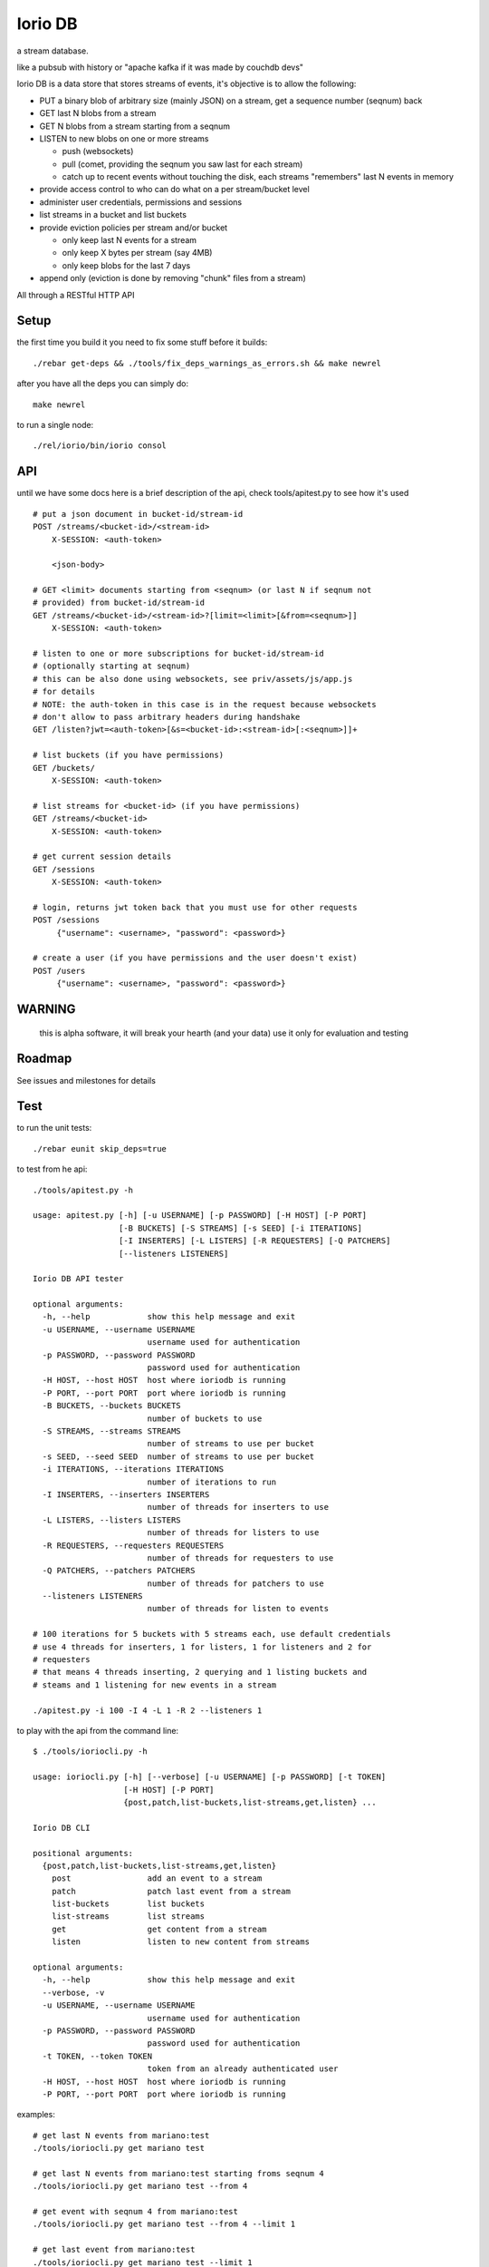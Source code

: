 Iorio DB
========

a stream database.

like a pubsub with history or "apache kafka if it was made by couchdb devs"

Iorio DB is a data store that stores streams of events, it's objective is to
allow the following:

* PUT a binary blob of arbitrary size (mainly JSON) on a stream, get a sequence number (seqnum) back
* GET last N blobs from a stream
* GET N blobs from a stream starting from a seqnum
* LISTEN to new blobs on one or more streams

  + push (websockets)
  + pull (comet, providing the seqnum you saw last for each stream)

  + catch up to recent events without touching the disk, each streams "remembers" last N events in memory

* provide access control to who can do what on a per stream/bucket level
* administer user credentials, permissions and sessions
* list streams in a bucket and list buckets
* provide eviction policies per stream and/or bucket

  + only keep last N events for a stream
  + only keep X bytes per stream (say 4MB)
  + only keep blobs for the last 7 days

* append only (eviction is done by removing "chunk" files from a stream)

All through a RESTful HTTP API

Setup
-----

the first time you build it you need to fix some stuff before it builds::

    ./rebar get-deps && ./tools/fix_deps_warnings_as_errors.sh && make newrel

after you have all the deps you can simply do::

    make newrel

to run a single node::

    ./rel/iorio/bin/iorio consol

API
---

until we have some docs here is a brief description of the api, check
tools/apitest.py to see how it's used

::

    # put a json document in bucket-id/stream-id
    POST /streams/<bucket-id>/<stream-id>
        X-SESSION: <auth-token>

        <json-body>

    # GET <limit> documents starting from <seqnum> (or last N if seqnum not
    # provided) from bucket-id/stream-id
    GET /streams/<bucket-id>/<stream-id>?[limit=<limit>[&from=<seqnum>]]
        X-SESSION: <auth-token>

    # listen to one or more subscriptions for bucket-id/stream-id
    # (optionally starting at seqnum)
    # this can be also done using websockets, see priv/assets/js/app.js
    # for details
    # NOTE: the auth-token in this case is in the request because websockets
    # don't allow to pass arbitrary headers during handshake
    GET /listen?jwt=<auth-token>[&s=<bucket-id>:<stream-id>[:<seqnum>]]+

    # list buckets (if you have permissions)
    GET /buckets/
        X-SESSION: <auth-token>

    # list streams for <bucket-id> (if you have permissions)
    GET /streams/<bucket-id>
        X-SESSION: <auth-token>

    # get current session details
    GET /sessions
        X-SESSION: <auth-token>

    # login, returns jwt token back that you must use for other requests
    POST /sessions
         {"username": <username>, "password": <password>}

    # create a user (if you have permissions and the user doesn't exist)
    POST /users
         {"username": <username>, "password": <password>}

WARNING
-------

    this is alpha software, it will break your hearth (and your data)
    use it only for evaluation and testing

Roadmap
-------

See issues and milestones for details

Test
----

to run the unit tests::

    ./rebar eunit skip_deps=true

to test from he api::

    ./tools/apitest.py -h

    usage: apitest.py [-h] [-u USERNAME] [-p PASSWORD] [-H HOST] [-P PORT]
                      [-B BUCKETS] [-S STREAMS] [-s SEED] [-i ITERATIONS]
                      [-I INSERTERS] [-L LISTERS] [-R REQUESTERS] [-Q PATCHERS]
                      [--listeners LISTENERS]

    Iorio DB API tester

    optional arguments:
      -h, --help            show this help message and exit
      -u USERNAME, --username USERNAME
                            username used for authentication
      -p PASSWORD, --password PASSWORD
                            password used for authentication
      -H HOST, --host HOST  host where ioriodb is running
      -P PORT, --port PORT  port where ioriodb is running
      -B BUCKETS, --buckets BUCKETS
                            number of buckets to use
      -S STREAMS, --streams STREAMS
                            number of streams to use per bucket
      -s SEED, --seed SEED  number of streams to use per bucket
      -i ITERATIONS, --iterations ITERATIONS
                            number of iterations to run
      -I INSERTERS, --inserters INSERTERS
                            number of threads for inserters to use
      -L LISTERS, --listers LISTERS
                            number of threads for listers to use
      -R REQUESTERS, --requesters REQUESTERS
                            number of threads for requesters to use
      -Q PATCHERS, --patchers PATCHERS
                            number of threads for patchers to use
      --listeners LISTENERS
                            number of threads for listen to events

    # 100 iterations for 5 buckets with 5 streams each, use default credentials
    # use 4 threads for inserters, 1 for listers, 1 for listeners and 2 for
    # requesters
    # that means 4 threads inserting, 2 querying and 1 listing buckets and 
    # steams and 1 listening for new events in a stream

    ./apitest.py -i 100 -I 4 -L 1 -R 2 --listeners 1

to play with the api from the command line::

    $ ./tools/ioriocli.py -h

    usage: ioriocli.py [-h] [--verbose] [-u USERNAME] [-p PASSWORD] [-t TOKEN]
                       [-H HOST] [-P PORT]
                       {post,patch,list-buckets,list-streams,get,listen} ...

    Iorio DB CLI

    positional arguments:
      {post,patch,list-buckets,list-streams,get,listen}
        post                add an event to a stream
        patch               patch last event from a stream
        list-buckets        list buckets
        list-streams        list streams
        get                 get content from a stream
        listen              listen to new content from streams

    optional arguments:
      -h, --help            show this help message and exit
      --verbose, -v
      -u USERNAME, --username USERNAME
                            username used for authentication
      -p PASSWORD, --password PASSWORD
                            password used for authentication
      -t TOKEN, --token TOKEN
                            token from an already authenticated user
      -H HOST, --host HOST  host where ioriodb is running
      -P PORT, --port PORT  port where ioriodb is running

examples::

    # get last N events from mariano:test
    ./tools/ioriocli.py get mariano test

    # get last N events from mariano:test starting froms seqnum 4
    ./tools/ioriocli.py get mariano test --from 4

    # get event with seqnum 4 from mariano:test
    ./tools/ioriocli.py get mariano test --from 4 --limit 1

    # get last event from mariano:test
    ./tools/ioriocli.py get mariano test --limit 1

    # get last 5 event from mariano:test
    ./tools/ioriocli.py get mariano test --limit 5

    # list buckets
    ./tools/ioriocli.py list-buckets

    # list streams from user mariano
    ./tools/ioriocli.py list-streams mariano

    # listen to mariano:test starting from seqnum 4
    # (will replay events from the past from seqnum 4 if in cache, see note below)
    ./tools/ioriocli.py listen mariano:test:4

    # listen to mariano:test starting from current and listen to
    # mariano:testa from seqnum 10
    # (will replay events from the past from seqnum 4 if in cache)
    ./tools/ioriocli.py listen mariano:testa:10 mariano:test

    # patch last event in mariano:test with the patch specified in the file
    # tools/sample_patch.json (the @ indicates a path), see patch notes below
    ./tools/ioriocli.py patch mariano test @tools/sample_patch.json

    # patch last event in mariano:test with a literal (and invalid) json patch
    ./tools/ioriocli.py patch mariano test '[{}]'

    # patch last event in mariano:test with a literal (and invalid) json patch
    ./tools/ioriocli.py patch mariano test '42'

    # provide wrong password
    ./tools/ioriocli.py -p lala post mariano test @tools/sample.json

    # post a new event on mariano:test with literal json
    ./tools/ioriocli.py post mariano test 42

    # post a new event on mariano:test with literal json
    ./tools/ioriocli.py post mariano test '{"msg": "hi!!"}'

    # post a new event on mariano:test with json fmro a file
    ./tools/ioriocli.py post mariano test @tools/sample.json

    # post a new event on mariano:test with json from a file, provide wrong
    # content type
    ./tools/ioriocli.py post mariano test @tools/sample.json -c "text/plain"

    # patch last event from mariano:test with json from a file, provide wrong
    # content type
    ./tools/ioriocli.py patch mariano test @tools/sample_patch.json -c "text/plain"

Seqnums in listen
.................

when subscribing to events on listen you can specify a seqnum, the current
behaviour is that if you specify a seqnum in the past it will replay from the
closest equal or higher seqnum that the channel has in cache, it won't replay
from disk. The idea of this behaviour is that you can catch up with events that
happened while you weren't listening in the recent past, if you need all the
events from a seqnum onwards you will have to query the stream to be sure you
have all of them.

if you specify a seqnum that is higher than the current one listen will send
you events with smaller seqnums if they happen while you are listening, it's
your choice to adapt the seqnum in the next subscription or to ignore them.

the channel cache contains the last N events for that channel if the events
happen while the channel is alive, periodically a channel will reduce it's
cache if it's inactive to free resources, a channel won't load the last N
events from disk on first creation.

this behaviour may change in the future as we see how it works.

Patch behaviour
...............

patch only works on streams that already have at least one event, it doesn't
make sense to patch something that's not there, that's why a patch on an
emptry stream will fail, you have to handle that case by providing an initial
value and then applying the patch.

we may provide in the feature a way to provide an optional initial state in
case it's not there so you don't have to check and retry.

Multinode
---------

**WARNING**: this is still in development

create 4 releases with different config::

    make devrel

start the 4 nodes::

    for d in dev/dev*; do $d/bin/iorio start; done

check that they are running::

    for d in dev/dev*; do $d/bin/iorio ping; done

join 3 nodes to the first one::

    for d in dev/dev{2,3,4}; do $d/bin/iorio-admin cluster join iorio1@127.0.0.1; done

check the status of the cluster::

    dev/dev1/bin/iorio-admin member-status

you should see something like this::

    ================================= Membership ==================================
    Status     Ring    Pending    Node
    -------------------------------------------------------------------------------
    joining     0.0%      --      'iorio2@127.0.0.1'
    joining     0.0%      --      'iorio3@127.0.0.1'
    joining     0.0%      --      'iorio4@127.0.0.1'
    valid     100.0%      --      'iorio1@127.0.0.1'
    -------------------------------------------------------------------------------
    Valid:1 / Leaving:0 / Exiting:0 / Joining:3 / Down:0

it should say that 3 nodes are joining, now check the cluster plan::

    dev/dev1/bin/iorio-admin cluster plan

it should display the cluster plan, now we can commit the plan::

    dev/dev1/bin/iorio-admin cluster commit

check the status of the cluster again::

    dev/dev1/bin/iorio-admin member-status

you could see the vnodes transfering::

    ================================= Membership ==================================
    Status     Ring    Pending    Node
    -------------------------------------------------------------------------------
    valid      75.0%     25.0%    'iorio1@127.0.0.1'
    valid       9.4%     25.0%    'iorio2@127.0.0.1'
    valid       7.8%     25.0%    'iorio3@127.0.0.1'
    valid       7.8%     25.0%    'iorio4@127.0.0.1'
    -------------------------------------------------------------------------------
    Valid:4 / Leaving:0 / Exiting:0 / Joining:0 / Down:0

at some point you should see something like this::

    ================================= Membership ==================================
    Status     Ring    Pending    Node
    -------------------------------------------------------------------------------
    valid      25.0%      --      'iorio1@127.0.0.1'
    valid      25.0%      --      'iorio2@127.0.0.1'
    valid      25.0%      --      'iorio3@127.0.0.1'
    valid      25.0%      --      'iorio4@127.0.0.1'
    -------------------------------------------------------------------------------
    Valid:4 / Leaving:0 / Exiting:0 / Joining:0 / Down:0

when you are bored you can stop them::

    for d in dev/dev*; do $d/bin/iorio stop; done

Excercise Handoff
-----------------

first make devrel::

    rm -rf dev
    make devrel

then start one node::

    ./dev/dev1/bin/iorio console

then send it some events so it has some buckets with data::

    tools/apitest.py -P 8098 -B 20 -i 50

now start a second node::

    ./dev/dev2/bin/iorio console

join it to the first one::

    ./dev/dev2/bin/iorio-admin cluster join iorio1@127.0.0.1
    ./dev/dev2/bin/iorio-admin cluster plan
    ./dev/dev2/bin/iorio-admin cluster commit

you should see in the console (if logs set to info/debug) that the data is moving.

you can also watch on the member status how the data moves::

    dev/dev1/bin/iorio-admin member-status

as it moves you should see something like this::

    ================================= Membership ==================================
    Status     Ring    Pending    Node
    -------------------------------------------------------------------------------
    valid      64.1%     50.0%    'iorio1@127.0.0.1'
    valid      35.9%     50.0%    'iorio2@127.0.0.1'
    -------------------------------------------------------------------------------
    Valid:2 / Leaving:0 / Exiting:0 / Joining:0 / Down:0

and at the end::

    ================================= Membership ==================================
    Status     Ring    Pending    Node
    -------------------------------------------------------------------------------
    valid      50.0%      --      'iorio1@127.0.0.1'
    valid      50.0%      --      'iorio2@127.0.0.1'
    -------------------------------------------------------------------------------
    Valid:2 / Leaving:0 / Exiting:0 / Joining:0 / Down:0

you can keep adding nodes until you are happy

shortcut for the lazy, in one terminal::

    rm -rf dev && make devrel && ./dev/dev1/bin/iorio console

in another one::

    tools/apitest.py -P 8098 -B 20 -i 50 && ./dev/dev2/bin/iorio console

in another one::

    ./dev/dev2/bin/iorio-admin cluster join iorio1@127.0.0.1; \
    ./dev/dev2/bin/iorio-admin cluster plan; \
    ./dev/dev2/bin/iorio-admin cluster commit

Tunning
-------

this section is a draft for now.

you may want to increase some environment variables, just as an example::

    ERL_MAX_PORTS=65536
    ERL_PROCESSES=250000
    ERL_MAX_ETS_TABLES=20000

also see the following post to get some tips:

http://www.metabrew.com/article/a-million-user-comet-application-with-mochiweb-part-1

License
-------

`MPL 2 <https://www.mozilla.org/MPL/2.0/>`_
